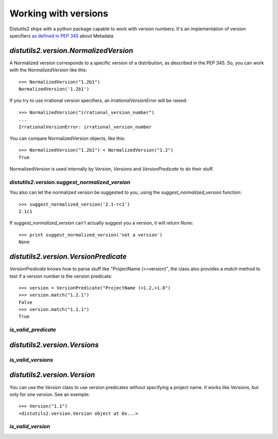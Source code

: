 ======================
Working with versions
======================

Distutils2 ships with a python package capable to work with version numbers.
It's an implementation of version specifiers `as defined in PEP 345
<http://www.python.org/dev/peps/pep-0345/#version-specifiers>`_ about
Metadata.

`distutils2.version.NormalizedVersion`
======================================

A Normalized version corresponds to a specific version of a distribution, as
described in the PEP 345. So, you can work with the `NormalizedVersion` like
this::

    >>> NormalizedVersion("1.2b1")
    NormalizedVersion('1.2b1')

If you try to use irrational version specifiers, an `IrrationalVersionError`
will be raised::

    >>> NormalizedVersion("irrational_version_number")
    ...
    IrrationalVersionError: irrational_version_number

You can compare NormalizedVersion objects, like this::

    >>> NormalizedVersion("1.2b1") < NormalizedVersion("1.2")
    True

NormalizedVersion is used internally by `Version`, `Versions` and
`VersionPredicate` to do their stuff.

`distutils2.version.suggest_normalized_version`
-----------------------------------------------

You also can let the normalized version be suggested to you, using the
`suggest_normalized_version` function::

    >>> suggest_normalized_version('2.1-rc1') 
    2.1c1

If `suggest_normalized_version` can't actually suggest you a version, it will
return `None`::

    >>> print suggest_normalized_version('not a version')
    None

`distutils2.version.VersionPredicate`
=====================================

`VersionPredicate` knows how to parse stuff like "ProjectName (>=version)", the
class also provides a `match` method to test if a version number is the version
predicate::

    >>> version = VersionPredicate("ProjectName (<1.2,>1.0")
    >>> version.match("1.2.1")
    False
    >>> version.match("1.1.1")
    True

`is_valid_predicate`
--------------------


`distutils2.version.Versions`
=============================

`is_valid_versions`
--------------------


`distutils2.version.Version`
============================

You can use the `Version` class to use version predicates without specifying a
project name. It works like `Versions`, but only for one version. See an
exemple::

    >>> Version("1.1")
    <distutils2.version.Version object at 0x...>

`is_valid_version`
--------------------
